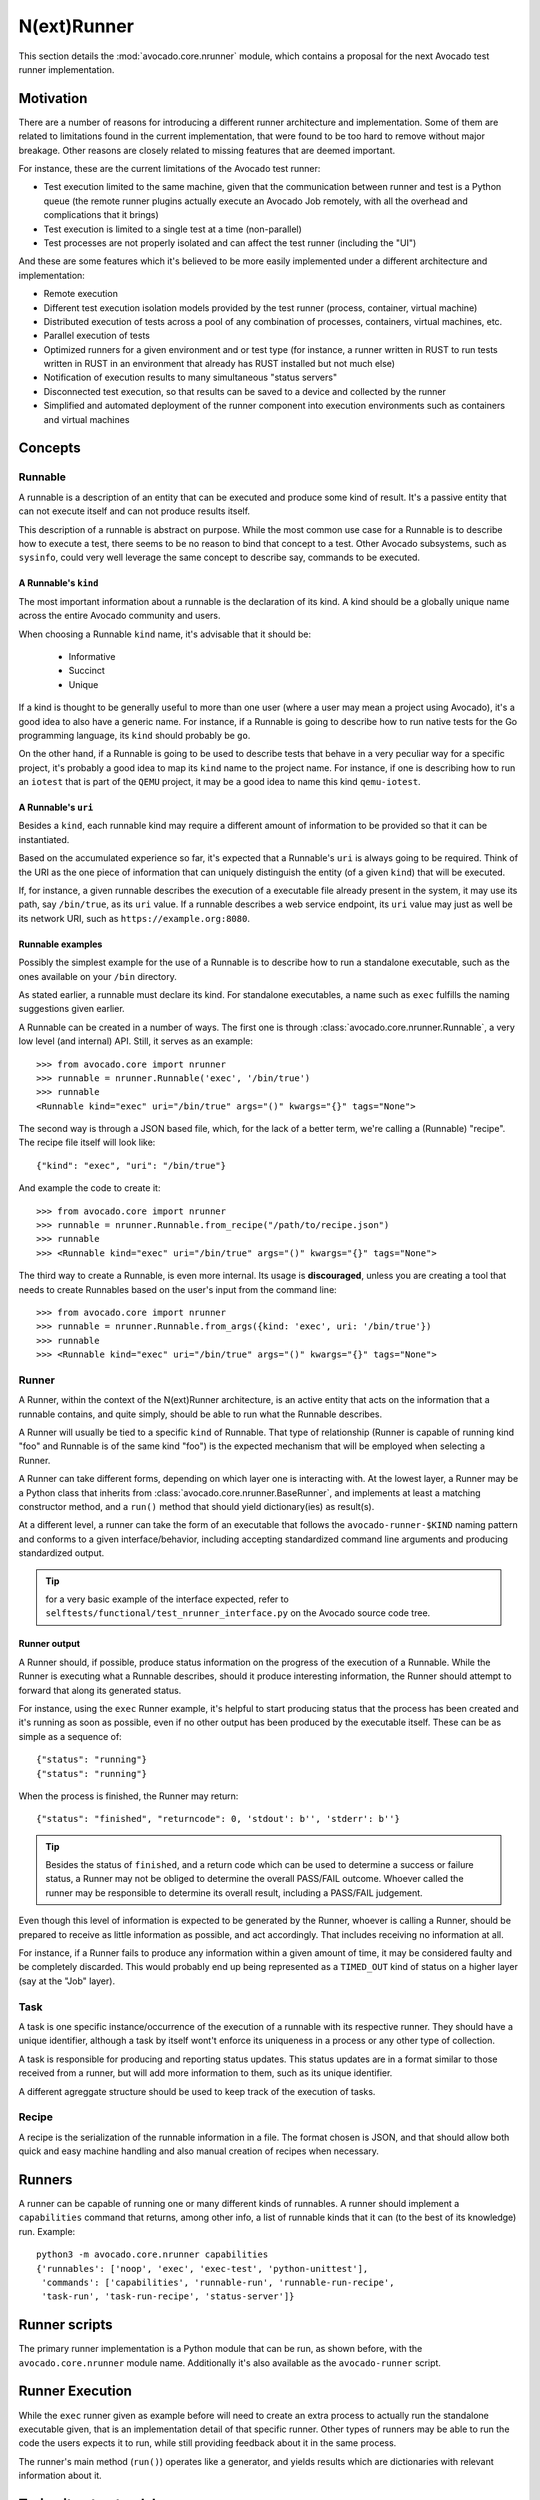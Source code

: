.. _nrunner:

N(ext)Runner
============

This section details the :mod:`avocado.core.nrunner` module, which
contains a proposal for the next Avocado test runner implementation.

Motivation
----------

There are a number of reasons for introducing a different runner
architecture and implementation.  Some of them are related to
limitations found in the current implementation, that were found
to be too hard to remove without major breakage.  Other reasons
are closely related to missing features that are deemed important.

For instance, these are the current limitations of the Avocado test
runner:

* Test execution limited to the same machine, given that the
  communication between runner and test is a Python queue (the remote
  runner plugins actually execute an Avocado Job remotely, with all
  the overhead and complications that it brings)
* Test execution is limited to a single test at a time (non-parallel)
* Test processes are not properly isolated and can affect the test
  runner (including the "UI")

And these are some features which it's believed to be more easily
implemented under a different architecture and implementation:

* Remote execution
* Different test execution isolation models provided by the test runner
  (process, container, virtual machine)
* Distributed execution of tests across a pool of any combination of
  processes, containers, virtual machines, etc.
* Parallel execution of tests
* Optimized runners for a given environment and or test type (for
  instance, a runner written in RUST to run tests written in RUST
  in an environment that already has RUST installed but not much
  else)
* Notification of execution results to many simultaneous "status
  servers"
* Disconnected test execution, so that results can be saved to a
  device and collected by the runner
* Simplified and automated deployment of the runner component into
  execution environments such as containers and virtual machines

Concepts
--------

Runnable
~~~~~~~~

A runnable is a description of an entity that can be executed and
produce some kind of result.  It's a passive entity that can not
execute itself and can not produce results itself.

This description of a runnable is abstract on purpose.  While the most
common use case for a Runnable is to describe how to execute a
test, there seems to be no reason to bind that concept to a
test. Other Avocado subsystems, such as ``sysinfo``, could very well
leverage the same concept to describe say, commands to be executed.

A Runnable's ``kind``
+++++++++++++++++++++

The most important information about a runnable is the declaration of
its kind.  A kind should be a globally unique name across the entire
Avocado community and users.

When choosing a Runnable ``kind`` name, it's advisable that it should
be:

 * Informative
 * Succinct
 * Unique

If a kind is thought to be generally useful to more than one user
(where a user may mean a project using Avocado), it's a good idea
to also have a generic name.  For instance, if a Runnable is going
to describe how to run native tests for the Go programming language,
its ``kind`` should probably be ``go``.

On the other hand, if a Runnable is going to be used to describe tests
that behave in a very peculiar way for a specific project, it's
probably a good idea to map its ``kind`` name to the project name.
For instance, if one is describing how to run an ``iotest`` that is
part of the ``QEMU`` project, it may be a good idea to name this kind
``qemu-iotest``.

A Runnable's ``uri``
++++++++++++++++++++

Besides a ``kind``, each runnable kind may require a different amount
of information to be provided so that it can be instantiated.

Based on the accumulated experience so far, it's expected that a
Runnable's ``uri`` is always going to be required.  Think of the URI
as the one piece of information that can uniquely distinguish the
entity (of a given ``kind``) that will be executed.

If, for instance, a given runnable describes the execution of a
executable file already present in the system, it may use its path,
say ``/bin/true``, as its ``uri`` value.  If a runnable describes a
web service endpoint, its ``uri`` value may just as well be its
network URI, such as ``https://example.org:8080``.

Runnable examples
+++++++++++++++++

Possibly the simplest example for the use of a Runnable is to describe
how to run a standalone executable, such as the ones available on your
``/bin`` directory.

As stated earlier, a runnable must declare its kind.  For standalone
executables, a name such as ``exec`` fulfills the naming suggestions
given earlier.

A Runnable can be created in a number of ways.  The first one is
through :class:`avocado.core.nrunner.Runnable`, a very low level (and
internal) API.  Still, it serves as an example::

  >>> from avocado.core import nrunner
  >>> runnable = nrunner.Runnable('exec', '/bin/true')
  >>> runnable
  <Runnable kind="exec" uri="/bin/true" args="()" kwargs="{}" tags="None">

The second way is through a JSON based file, which, for the lack of a
better term, we're calling a (Runnable) "recipe".  The recipe file
itself will look like::

  {"kind": "exec", "uri": "/bin/true"}

And example the code to create it::

  >>> from avocado.core import nrunner
  >>> runnable = nrunner.Runnable.from_recipe("/path/to/recipe.json")
  >>> runnable
  >>> <Runnable kind="exec" uri="/bin/true" args="()" kwargs="{}" tags="None">

The third way to create a Runnable, is even more internal.  Its usage
is **discouraged**, unless you are creating a tool that needs to
create Runnables based on the user's input from the command line::

  >>> from avocado.core import nrunner
  >>> runnable = nrunner.Runnable.from_args({kind: 'exec', uri: '/bin/true'})
  >>> runnable
  >>> <Runnable kind="exec" uri="/bin/true" args="()" kwargs="{}" tags="None">

Runner
~~~~~~

A Runner, within the context of the N(ext)Runner architecture, is an
active entity that acts on the information that a runnable contains,
and quite simply, should be able to run what the Runnable describes.

A Runner will usually be tied to a specific ``kind`` of Runnable.
That type of relationship (Runner is capable of running kind "foo"
and Runnable is of the same kind "foo") is the expected mechanism that
will be employed when selecting a Runner.

A Runner can take different forms, depending on which layer one is
interacting with.  At the lowest layer, a Runner may be a Python class
that inherits from :class:`avocado.core.nrunner.BaseRunner`, and
implements at least a matching constructor method, and a ``run()``
method that should yield dictionary(ies) as result(s).

At a different level, a runner can take the form of an executable that
follows the ``avocado-runner-$KIND`` naming pattern and conforms to a
given interface/behavior, including accepting standardized command
line arguments and producing standardized output.

.. tip:: for a very basic example of the interface expected, refer to
         ``selftests/functional/test_nrunner_interface.py`` on the
         Avocado source code tree.

Runner output
+++++++++++++

A Runner should, if possible, produce status information on the
progress of the execution of a Runnable.  While the Runner is
executing what a Runnable describes, should it produce interesting
information, the Runner should attempt to forward that along its
generated status.

For instance, using the ``exec`` Runner example, it's helpful to start
producing status that the process has been created and it's running as
soon as possible, even if no other output has been produced by the
executable itself.  These can be as simple as a sequence of::

  {"status": "running"}
  {"status": "running"}

When the process is finished, the Runner may return::

  {"status": "finished", "returncode": 0, 'stdout': b'', 'stderr': b''}

.. tip:: Besides the status of ``finished``, and a return code which
         can be used to determine a success or failure status, a
         Runner may not be obliged to determine the overall PASS/FAIL
         outcome.  Whoever called the runner may be responsible to
         determine its overall result, including a PASS/FAIL
         judgement.

Even though this level of information is expected to be generated by
the Runner, whoever is calling a Runner, should be prepared to receive
as little information as possible, and act accordingly.  That includes
receiving no information at all.

For instance, if a Runner fails to produce any information within a
given amount of time, it may be considered faulty and be completely
discarded.  This would probably end up being represented as a
``TIMED_OUT`` kind of status on a higher layer (say at the "Job"
layer).

Task
~~~~

A task is one specific instance/occurrence of the execution of a
runnable with its respective runner.  They should have a unique
identifier, although a task by itself wont't enforce its uniqueness in
a process or any other type of collection.

A task is responsible for producing and reporting status updates.
This status updates are in a format similar to those received from a
runner, but will add more information to them, such as its unique
identifier.

A different agreggate structure should be used to keep track of the
execution of tasks.

Recipe
~~~~~~

A recipe is the serialization of the runnable information in a
file.  The format chosen is JSON, and that should allow both
quick and easy machine handling and also manual creation of
recipes when necessary.

Runners
-------

A runner can be capable of running one or many different kinds of
runnables.  A runner should implement a ``capabilities`` command
that returns, among other info, a list of runnable kinds that it
can (to the best of its knowledge) run.  Example::

  python3 -m avocado.core.nrunner capabilities
  {'runnables': ['noop', 'exec', 'exec-test', 'python-unittest'],
   'commands': ['capabilities', 'runnable-run', 'runnable-run-recipe',
   'task-run', 'task-run-recipe', 'status-server']}

Runner scripts
--------------

The primary runner implementation is a Python module that can be run,
as shown before, with the ``avocado.core.nrunner`` module name.
Additionally it's also available as the ``avocado-runner`` script.

Runner Execution
----------------

While the ``exec`` runner given as example before will need to create
an extra process to actually run the standalone executable given, that
is an implementation detail of that specific runner.  Other types of
runners may be able to run the code the users expects it to run, while
still providing feedback about it in the same process.

The runner's main method (``run()``) operates like a generator, and
yields results which are dictionaries with relevant information about
it.

Trying it out - standalone
--------------------------

It's possible to interact with the runner features by using the
command line.  This interface is not stable at all, and may be changed
or removed in the future.

Runnables from parameters
~~~~~~~~~~~~~~~~~~~~~~~~~

You can run a "noop" runner with::

  avocado-runner runnable-run -k noop

You can run an "exec" runner with::

  avocado-runner runnable-run -k exec -u /bin/uname --args='-a'

You can run an "exec-test" runner with::

  avocado-runner runnable-run -k exec-test -u /bin/true

You can run a "python-unittest" runner with::

  avocado-runner runnable-run -k python-unittest -u unittest.TestCase

Runnables from recipes
~~~~~~~~~~~~~~~~~~~~~~

You can run a "noop" recipe with::

  avocado-runner runnable-run-recipe examples/recipes/runnables/noop.json

You can run an "exec" runner with::

  avocado-runner runnable-run-recipe examples/recipes/runnables/exec_sleep_3.json

You can run a "python-unittest" runner with::

  avocado-runner runnable-run-recipe examples/recipes/runnables/python_unittest.json
